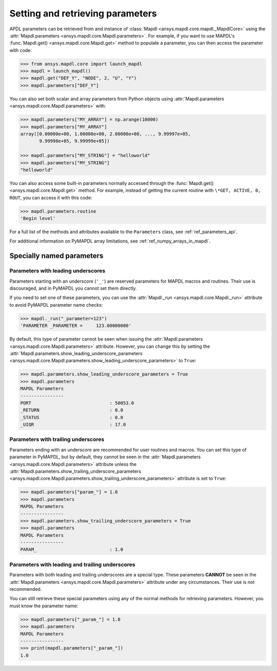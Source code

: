 
.. _ref_parameters:

*********************************
Setting and retrieving parameters
*********************************
APDL parameters can be retrieved from and instance of 
:class:`Mapdl <ansys.mapdl.core.mapdl._MapdlCore>`
using the :attr:`Mapdl.parameters <ansys.mapdl.core.Mapdl.parameters>`.
For example, if you want to use MAPDL's
:func:`Mapdl.get() <ansys.mapdl.core.Mapdl.get>` method to
populate a parameter, you can then access the parameter with code:

.. code:: pycon

   >>> from ansys.mapdl.core import launch_mapdl
   >>> mapdl = launch_mapdl()
   >>> mapdl.get("DEF_Y", "NODE", 2, "U", "Y")
   >>> mapdl.parameters["DEF_Y"]

You can also set both scalar and array parameters from Python objects
using :attr:`Mapdl.parameters <ansys.mapdl.core.Mapdl.parameters>`
with:

.. code:: pycon

   >>> mapdl.parameters["MY_ARRAY"] = np.arange(10000)
   >>> mapdl.parameters["MY_ARRAY"]
   array([0.00000e+00, 1.00000e+00, 2.00000e+00, ..., 9.99997e+05,
          9.99998e+05, 9.99999e+05])

   >>> mapdl.parameters["MY_STRING"] = "helloworld"
   >>> mapdl.parameters["MY_STRING"]
   "helloworld"

You can also access some built-in parameters normally accessed through
the :func:`Mapdl.get() <ansys.mapdl.core.Mapdl.get>` method. For example,
instead of getting the current routine with ``\*GET, ACTIVE, 0,
ROUT``, you can access it with this code:

.. code:: pycon

  >>> mapdl.parameters.routine
  'Begin level'


For a full list of the methods and attributes available to the
``Parameters`` class, see :ref:`ref_parameters_api`.

For additional information on PyMAPDL array limitations, see :ref:`ref_numpy_arrays_in_mapdl`.

.. _ref_special_named_param:

Specially named parameters
==========================

Parameters with leading underscores
-----------------------------------

Parameters starting with an underscore (``'_'``) are reserved parameters
for MAPDL macros and routines. Their use is discouraged, and in PyMAPDL
you cannot set them directly.

If you need to set one of these parameters, you can use the
:attr:`Mapdl._run <ansys.mapdl.core.Mapdl._run>`
attribute to avoid PyMAPDL parameter name checks:


.. code:: pycon

   >>> mapdl._run("_parameter=123")
   'PARAMETER _PARAMETER =     123.00000000'

By default, this type of parameter cannot be seen when issuing the
:attr:`Mapdl.parameters <ansys.mapdl.core.Mapdl.parameters>` attribute.
However, you can change this by setting the
:attr:`Mapdl.parameters.show_leading_underscore_parameters 
<ansys.mapdl.core.Mapdl.parameters.show_leading_underscore_parameters>`
to ``True``:

.. code:: pycon

   >>> mapdl.parameters.show_leading_underscore_parameters = True
   >>> mapdl.parameters
   MAPDL Parameters
   ----------------
   PORT                             : 50053.0
   _RETURN                          : 0.0
   _STATUS                          : 0.0
   _UIQR                            : 17.0


Parameters with trailing underscores
------------------------------------

Parameters ending with an underscore are recommended for user routines
and macros. You can set this type of parameter in PyMAPDL, but by default,
they cannot be seen in the
:attr:`Mapdl.parameters <ansys.mapdl.core.Mapdl.parameters>` attribute unless
the :attr:`Mapdl.parameters.show_trailing_underscore_parameters 
<ansys.mapdl.core.Mapdl.parameters.show_trailing_underscore_parameters>` attribute
is set to ``True``:


.. code:: pycon

   >>> mapdl.parameters["param_"] = 1.0
   >>> mapdl.parameters
   MAPDL Parameters
   ----------------
   >>> mapdl.parameters.show_trailing_underscore_parameters = True
   >>> mapdl.parameters
   MAPDL Parameters
   ----------------
   PARAM_                           : 1.0


Parameters with leading and trailing underscores
------------------------------------------------

Parameters with both leading and trailing underscores are a special type. These parameters
**CANNOT** be seen in the :attr:`Mapdl.parameters <ansys.mapdl.core.Mapdl.parameters>` attribute
under any circumstances. Their use is not recommended.

You can still retrieve these special parameters using any of the normal methods
for retrieving parameters. However, you must know the parameter name:


.. code:: pycon

   >>> mapdl.parameters["_param_"] = 1.0
   >>> mapdl.parameters
   MAPDL Parameters
   ----------------
   >>> print(mapdl.parameters["_param_"])
   1.0

